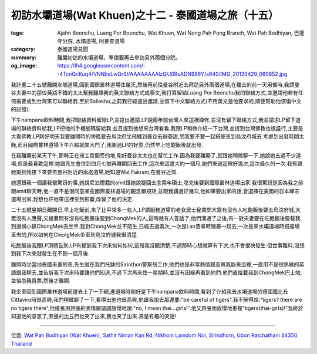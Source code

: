 初訪水壩道場(Wat Khuen)之十二 - 泰國道場之旅（十五）
####################################################

:tags: Ajahn Boonchu, Luang Por Boonchu, Wat Khuen, Wat Nong Pah Pong Branch, Wat Pah Bodhiyan, 巴蓬寺分院, 水壩道場, 阿姜查道場
:category: 泰國道場見聞
:summary: 離開初訪的水壩道場，準備要再去參訪另外兩個分院。
:og_image: https://lh4.googleusercontent.com/--4TcnQcKuq4/VNNbsLwQrSI/AAAAAAAAlzQ/J0RsADN986Y/s640/IMG_20120429_060852.jpg


.. embed_picasaweb_image:: https://lh4.googleusercontent.com/--4TcnQcKuq4/VNNbsLwQrSI/AAAAAAAAlzQ/J0RsADN986Y/s640/IMG_20120429_060852.jpg
    :image_url: https://picasaweb.google.com/lh/photo/DpgsYntMUj9-qGNSkds1n9MTjNZETYmyPJy0liipFm0
    :album_name: 二訪水壩道場. 2012 April 22th-29th
    :album_url: https://picasaweb.google.com/116486520727854844696/2012April22th29th
    :css_class: picasa-image
    :description: 小碼頭

我計畫二十五號離開水壩道場,回到國際叢林道場住幾天,然後再前往曼谷附近去拜訪另外兩個道場,在離去的前一天用餐時,我請曼谷夫妻中的那位英語不錯的太太幫我翻譯我的英文聯絡方式成泰文,我打算留給Luang Por Boonchu我的聯絡方式,並邀請他若有任何需要或到台灣來可以聯絡我.至於Sallekho,之前我已經提出邀請,並留下中文聯絡方式(不用英文是他要求的,順便幫助他恢復中文的記憶).

下午nampana飲料時間,我把聯絡資料留給LP,並提出邀請.LP說兩年前台灣人來這裡禪修,並沒有留下聯絡方式,我並請求LP留下道場的聯絡資料給我,LP把他的手機號碼留給我.並且提到他想來台灣看看,我跟LP稍微介紹一下台灣,並提到台灣佛教也很盛行,主要是大乘佛教.LP剛好明天我要離開時的傍晚要去烏汶府坐飛機到曼谷去辦簽證,問我要不要一起搭便車到烏汶府城去,考慮到出發時間太晚,而且國際叢林道場下午六點就關大門了,我謝過LP的好意,仍然早上吃飽飯後就出發.

在我離開前某天下午,那時正在掃工具間旁的地,剛好曼谷太太也在幫忙工作.因為我要離開了,就跟她稍微聊一下,她說她去過不少道場,但是最喜歡這裡.她跟先生會住到四月七號再離開回去工作,這次來這邊大約一個月,她們來過這裡好幾次,這次最久的一次.我有跟她提到我接下來要去曼谷附近的兩處道場,她知道Wat Fakram,在曼谷近郊.

她還跟我一個讓我蠻驚訝的事,她說尼泊爾籍的amit跟她說要回去念兩年碩士,唸完後要到國際叢林道場出家.我很驚訝是因為我之前跟amit聊天時,他一直不是很同意某些國際叢林道場的觀念跟規矩,並跟我講過好幾次,他如果要出家的話,會選擇在美國的日本禪宗道場出家.我想也許他來這裡受到影響,改變了他的決定.

二十五號星期日離開日,早上吃飯前,來了比平常多一些人,LP請服務道場的老女居士秘書問大眾有沒有人吃飽飯後要去烏汶府城,大眾沒有人應聲,又接著問有沒有吃飽飯後要到ChongMek的人,這時就有人答話了,他們溝通了之後,有一對夫妻要在吃飽飯後要載我到邊境小鎮ChongMek去坐車.我對ChongMek並不陌生,已經去過兩次,一次是Lan蓋章時跟著一起去,一次是來水壩道場時搭道場車去的,所以如何在ChongMek坐車到烏汶府城我很清楚.

吃飽飯後我跟LP頂禮告別,LP有提到我下次來如何如何,這段我沒聽清楚,不過那時心想就算有下次,也不會很快發生.但世事難料,沒想到我下次來就發生在不到一個月後.

離開時坐當地泰國夫妻的車,先生就在我們托缽的Sirinthon警察局工作,他們也是非常熱情跟高興我能來這裡,一直用不是很熟練的英語跟我聊天,並告訴我下次來時要讓他們知道,不過下次再來住一星期時,並沒有因緣再看到他們.他們直接載我到ChongMek巴士站,並協助我買票,然後才離開.

我坐車回到國際叢林道場前還去上了一下網,進道場時剛好是下午nampana飲料時間,看到了介紹我去水壩道場的德國籍比丘Cittaviro時很高興,我們稍微聊了一下,看得出他也很高興,他跟我說去那邊要:"be careful of tigers",我不解得說:"tigers? there are no tigers there",他接著用誇張的表情跟語調放慢地說:"no, I mean thai...girls!".他又誇張而放慢地重複"tigers(thai-girls)!"我終於知道他的意思了,旁邊的比丘們也笑了出來,我也笑了出來.真是有趣的笑話!


----

位置: `Wat Pah Bodhiyan (Wat Khuen), Sathit Niman Kan Rd, Nikhom Lamdom Noi, Sirindhorn, Ubon Ratchathani 34350, Thailand <http://maps.google.com/maps?q=Wat%20Pah%20Bodhiyan%20(Wat%20Khuen)%2C%20Sathit%20Niman%20Kan%20Rd%2C%20Nikhom%20Lamdom%20Noi%2C%20Sirindhorn%2C%20Ubon%20Ratchathani%2034350%2C%20Thailand@15.185356543625856,105.41882872581482&z=10>`_
